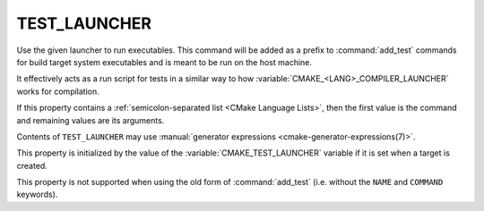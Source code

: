 TEST_LAUNCHER
-------------

.. versionadded:: 3.29

Use the given launcher to run executables.
This command will be added as a prefix to :command:`add_test` commands
for build target system executables and is meant to be run on the host
machine.

It effectively acts as a run script for tests in a similar way
to how :variable:`CMAKE_<LANG>_COMPILER_LAUNCHER` works for compilation.

If this property contains a :ref:`semicolon-separated list <CMake Language
Lists>`, then the first value is the command and remaining values are its
arguments.

Contents of ``TEST_LAUNCHER`` may use
:manual:`generator expressions <cmake-generator-expressions(7)>`.

This property is initialized by the value of the
:variable:`CMAKE_TEST_LAUNCHER` variable if it is set when a target
is created.

This property is not supported when using the old form of :command:`add_test`
(i.e. without the ``NAME`` and ``COMMAND`` keywords).
